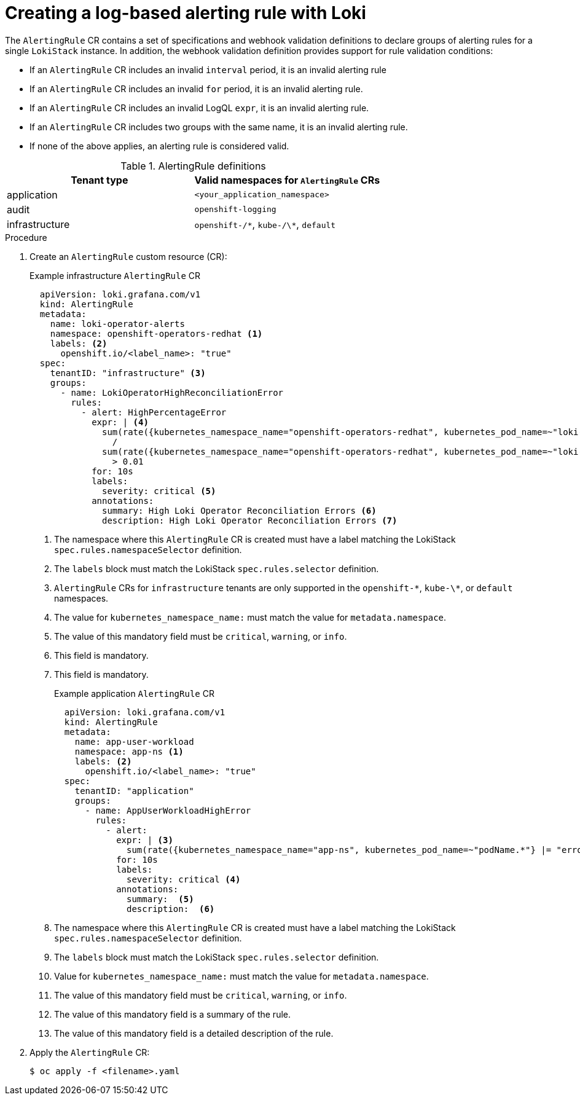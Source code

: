// Module included in the following assemblies:
//
// observability/logging/logging-6.0/log6x-loki.adoc
// observability/logging/logging-6.2/log6x-loki-6.2.adoc

:_mod-docs-content-type: PROCEDURE
[id="logging-enabling-loki-alerts_{context}"]
= Creating a log-based alerting rule with Loki

The `AlertingRule` CR contains a set of specifications and webhook validation definitions to declare groups of alerting rules for a single `LokiStack` instance. In addition, the webhook validation definition provides support for rule validation conditions:

* If an `AlertingRule` CR includes an invalid `interval` period, it is an invalid alerting rule
* If an `AlertingRule` CR includes an invalid `for` period, it is an invalid alerting rule.
* If an `AlertingRule` CR includes an invalid LogQL `expr`, it is an invalid alerting rule.
* If an `AlertingRule` CR includes two groups with the same name, it is an invalid alerting rule.
* If none of the above applies, an alerting rule is considered valid.

.AlertingRule definitions
[options="header"]
|===
| Tenant type    | Valid namespaces for `AlertingRule` CRs
| application    a| `<your_application_namespace>`
| audit          a| `openshift-logging`
| infrastructure a| `openshift-/\*`, `kube-/\*`, `default`
|===

.Procedure

. Create an `AlertingRule` custom resource (CR):
+
.Example infrastructure `AlertingRule` CR
[source,yaml]
----
  apiVersion: loki.grafana.com/v1
  kind: AlertingRule
  metadata:
    name: loki-operator-alerts
    namespace: openshift-operators-redhat <1>
    labels: <2>
      openshift.io/<label_name>: "true"
  spec:
    tenantID: "infrastructure" <3>
    groups:
      - name: LokiOperatorHighReconciliationError
        rules:
          - alert: HighPercentageError
            expr: | <4>
              sum(rate({kubernetes_namespace_name="openshift-operators-redhat", kubernetes_pod_name=~"loki-operator-controller-manager.*"} |= "error" [1m])) by (job)
                /
              sum(rate({kubernetes_namespace_name="openshift-operators-redhat", kubernetes_pod_name=~"loki-operator-controller-manager.*"}[1m])) by (job)
                > 0.01
            for: 10s
            labels:
              severity: critical <5>
            annotations:
              summary: High Loki Operator Reconciliation Errors <6>
              description: High Loki Operator Reconciliation Errors <7>
----
<1> The namespace where this `AlertingRule` CR is created must have a label matching the LokiStack `spec.rules.namespaceSelector` definition.
<2> The `labels` block must match the LokiStack `spec.rules.selector` definition.
<3> `AlertingRule` CRs for `infrastructure` tenants are only supported in the `openshift-\*`, `kube-\*`, or `default` namespaces.
<4> The value for `kubernetes_namespace_name:` must match the value for `metadata.namespace`.
<5> The value of this mandatory field must be `critical`, `warning`, or `info`.
<6> This field is mandatory.
<7> This field is mandatory.
+
.Example application `AlertingRule` CR
[source,yaml]
----
  apiVersion: loki.grafana.com/v1
  kind: AlertingRule
  metadata:
    name: app-user-workload
    namespace: app-ns <1>
    labels: <2>
      openshift.io/<label_name>: "true"
  spec:
    tenantID: "application"
    groups:
      - name: AppUserWorkloadHighError
        rules:
          - alert:
            expr: | <3>
              sum(rate({kubernetes_namespace_name="app-ns", kubernetes_pod_name=~"podName.*"} |= "error" [1m])) by (job)
            for: 10s
            labels:
              severity: critical <4>
            annotations:
              summary:  <5>
              description:  <6>
----
<1> The namespace where this `AlertingRule` CR is created must have a label matching the LokiStack `spec.rules.namespaceSelector` definition.
<2> The `labels` block must match the LokiStack `spec.rules.selector` definition.
<3> Value for `kubernetes_namespace_name:` must match the value for `metadata.namespace`.
<4> The value of this mandatory field must be `critical`, `warning`, or `info`.
<5> The value of this mandatory field is a summary of the rule.
<6> The value of this mandatory field is a detailed description of the rule.

. Apply the `AlertingRule` CR:
+
[source,terminal]
----
$ oc apply -f <filename>.yaml
----
